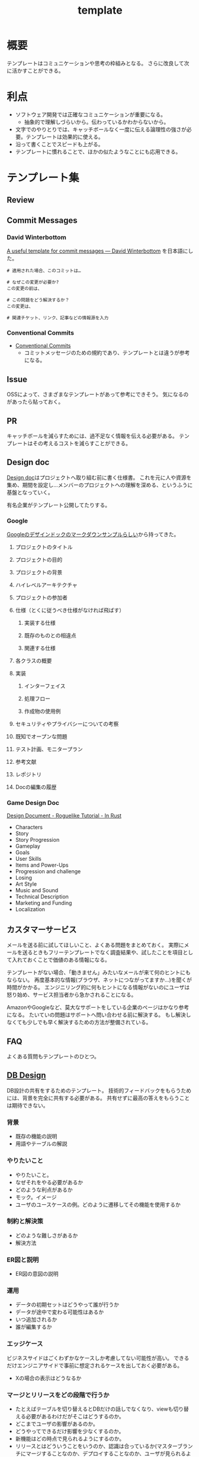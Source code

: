 :PROPERTIES:
:ID:       5546c2ef-f650-40b5-b37b-1a8aeb1884f8
:END:
#+title: template
* 概要
テンプレートはコミュニケーションや思考の枠組みとなる。
さらに改良して次に活かすことができる。
* 利点
- ソフトウェア開発では正確なコミュニケーションが重要になる。
  - 抽象的で理解しづらいから。伝わっているかわからないから。
- 文字でのやりとりでは、キャッチボールなく一度に伝える論理性の強さが必要。テンプレートは効果的に使える。
- 沿って書くことでスピードも上がる。
- テンプレートに慣れることで、ほかの似たようなことにも応用できる。
* テンプレート集
** Review
** Commit Messages
*** David Winterbottom
[[https://codeinthehole.com/tips/a-useful-template-for-commit-messages/][A useful template for commit messages — David Winterbottom]] を日本語にした。
#+begin_src
# 適用された場合、このコミットは…

# なぜこの変更が必要か?
この変更の前は、

# この問題をどう解決するか？
この変更は、

# 関連チケット、リンク、記事などの情報源を入力
#+end_src
*** Conventional Commits
- [[id:36da3e35-29c9-480f-99b3-4a297345bd5d][Conventional Commits]]
  - コミットメッセージのための規約であり、テンプレートとは違うが参考になる。
** Issue
OSSによって、さまざまなテンプレートがあって参考にできそう。
気になるのがあったら貼っておく。
** PR
キャッチボールを減らすためには、過不足なく情報を伝える必要がある。
テンプレートはその考えるコストを減らすことができる。
** Design doc
[[id:d26cecee-48f4-466f-853c-8b65bdb2580a][Design doc]]はプロジェクトへ取り組む前に書く仕様書。
これを元に人や資源を集め、期間を設定し…メンバーのプロジェクトへの理解を深める、というふうに基盤となっていく。

有名企業がテンプレート公開してたりする。
*** Google
[[https://gist.github.com/daijinload/ae9fd5438a7f954106bbfcc0eed485c0][Googleのデザインドックのマークダウンサンプルらしい]]から持ってきた。
**** プロジェクトのタイトル
# [例：作成するライブラリの名前は]
**** プロジェクトの目的
# [何を実現するの？]
**** プロジェクトの背景
# [どんな背景があるから実現するの？]
**** ハイレベルアーキテクチャ
# [コードだけでは分からない作成物のアーキテクチャを画像などで]
**** プロジェクトの参加者
# [連絡先が大切。誰が参加するのかを明らかにしよう]
**** 仕様（とくに従うべき仕様がなければ飛ばす）
***** 実装する仕様
# [事前に仕様が決まっていたら]
***** 既存のものとの相違点
# [既存のものと何が違うのか、比較対象の仕様があれば言えるだろう。]
***** 関連する仕様
# [関連する仕様があれば]
**** 各クラスの概要
# [各クラスの概要を書く。]
**** 実装
***** インターフェイス
# [各クラスのインターフェイスの概要。hファイルや、javadocやpod形式かな。関数や構造体を定義するコードとコメント。]
***** 処理フロー
# [「どのように処理をおこなうか」を各関数内の処理フローを上記で説明したインターフェイスに基づき、自然言語で詳細に書く]
***** 作成物の使用例
# [おもにサンプルコード]
**** セキュリティやプライバシーについての考察
# [考えられる問題と、それに対する対処方法]
**** 既知でオープンな問題
# [事前にわかっている様々な課題]
**** テスト計画、モニタープラン
# [思いついたテストを思いついただけ書く]
# [テストケースの記述]
# [運用時の考慮。障害の発見方法や、復旧方法など]
**** 参考文献
# [参考文献を書く]
**** レポジトリ
# [サーバのアドレスや位置]
**** Docの編集の履歴
# [編集日、編集者、何をしたのか、の3つ組を書く]
*** Game Design Doc
[[https://bfnightly.bracketproductions.com/chapter_44.html][Design Document - Roguelike Tutorial - In Rust]]

- Characters
- Story
- Story Progression
- Gameplay
- Goals
- User Skills
- Items and Power-Ups
- Progression and challenge
- Losing
- Art Style
- Music and Sound
- Technical Description
- Marketing and Funding
- Localization
** カスタマーサービス
メールを送る前に試してほしいこと、よくある問題をまとめておく。
実際にメールを送るときもフリーテンプレートでなく調査結果や、試したことを項目として入れておくことで価値のある情報になる。

テンプレートがない場合、「動きません」みたいなメールが来て何のヒントにもならない。
再度基本的な情報(ブラウザ、ネットにつながってますか…)を聞くが時間がかかる。
エンジニリング的に何もヒントになる情報がないのにユーザは怒り始め、サービス担当者から急かされることになる。

AmazonやGoogleなど、莫大なサポートをしている企業のページはかなり参考になる。
たいていの問題はサポートへ問い合わせる前に解決する。
もし解決しなくても少しでも早く解決するための方法が整備されている。
** FAQ
よくある質問もテンプレートのひとつ。
** [[id:1fc79e15-1830-47eb-a31d-f33cd98ce2f8][DB Design]]
DB設計の共有をするためのテンプレート。
技術的フィードバックをもらうためには、背景を完全に共有する必要がある。
共有せずに最高の答えをもらうことは期待できない。
*** 背景
- 既存の機能の説明
- 用語やテーブルの解説
*** やりたいこと
- やりたいこと。
- なぜそれをやる必要があるか
- どのような利点があるか
- モック。イメージ
- ユーザのユースケースの例。どのように遷移してその機能を使用するか
*** 制約と解決策
- どのような難しさがあるか
- 解決方法
*** ER図と説明
- ER図の意図の説明
*** 運用
- データの初期セットはどうやって誰が行うか
- データが途中で変わる可能性はあるか
- いつ追加されるか
- 誰が編集するか
*** エッジケース
ビジネスサイドはごくわずかなケースしか考慮してない可能性が高い。
できるだけエンジニアサイドで事前に想定されるケースを出しておく必要がある。
- Xの場合の表示はどうなるか
*** マージとリリースをどの段階で行うか
- たとえばテーブルを切り替えるとDBだけの話しでなくなり、viewも切り替える必要があるわけだがそこはどうするのか。
- どこまでユーザの影響があるのか。
- どうやってできるだけ影響を少なくするのか。
- 新機能はどの時点で見られるようにするのか。
- リリースとはどういうことをいうのか、認識は合っているか(マスターブランチにマージすることなのか、デプロイすることなのか、ユーザが見られるようにすることなのか)。
- 毎回デプロイもするが、ユーザには見えなくするのでよいか、あるいは専用にブランチを切って作業をするか。
*** データ移行はどうするか
(既存テーブルがある場合)
既存データをどうやって移行するか、どのタイミングで移行するか。
早すぎると反映しないので、基本的にコードの切り替えと同時になる。
*** sandbox環境はどうするか
現在の開発状況を随時反映すると、普段の業務でsandbox環境が使えなくなる。
元からブランチごとで環境を用意するような開発環境だと問題ないが、開発体制によっては共用のテスト環境を用意している場合があるのでその確認をする。
*** ブランチ運用
随時マスターブランチにマージするのか、featureブランチにマージしていくのか。
*** ダウンタイム
*** 作業の進め方
- どの時点まで並列して進められるか
- 破壊的変更はどこで起こるか
- データの移行はどのタイミングで行うか
*** 担当者
- 誰が何を担当するか
*** Todo
- 次までにやることはなにか
** Briefing
参考: [[https://note.com/141ishii/n/na578fec5ef84#dgZ3V][【1時間で分かる】P&G流マーケティングの教科書｜石井賢介（Marketing Demo代表取締役）｜note]]
マーケティング戦略を元に、広告代理店に依頼をするためのテンプレート。
広告代理店は戦略を作品に翻訳するのであって、戦略が存在して、うまく伝達しないことには機能しない。
*** 目的
*** WHO情報(Job、デモグラ、ペルソナ)
*** コミュニケーションで起こしたい消費者の態度変容
*** コンセプト/訴求内容
*** 製品情報(POD、テクノロジー、デモ)
*** 変更不可能なポイント(ロゴ、パッケージ、起用するタレント等)
*** 予算
*** スケジュール
** 作業手順書
- 準備手順書: 移行作業当日までの準備のTODO
- 停止手順書: AWSの旧システムを停止する手順書
- 転送手順書: MySQLやオブジェクトストレージのデータを転送する手順書
- 起動手順書: GCPの新システムを起動する手順書
- 起動後手順書: 新システムが起動したあと、周辺システムなどを新システムへ切替える手順書
- ロールバック手順書: 作業途中で問題が発生したときにAWSの旧システムを復旧させる手順書

[[https://blog.nownabe.com/2019/05/21/migration-to-gcp.html/][よくしらんRailsアプリとかをAWSのレガシーシステムからGCPのイケイケシステムに移行した話 - nownab.log]] の例。
* Memo
* Tasks
* Reference
* Archives
